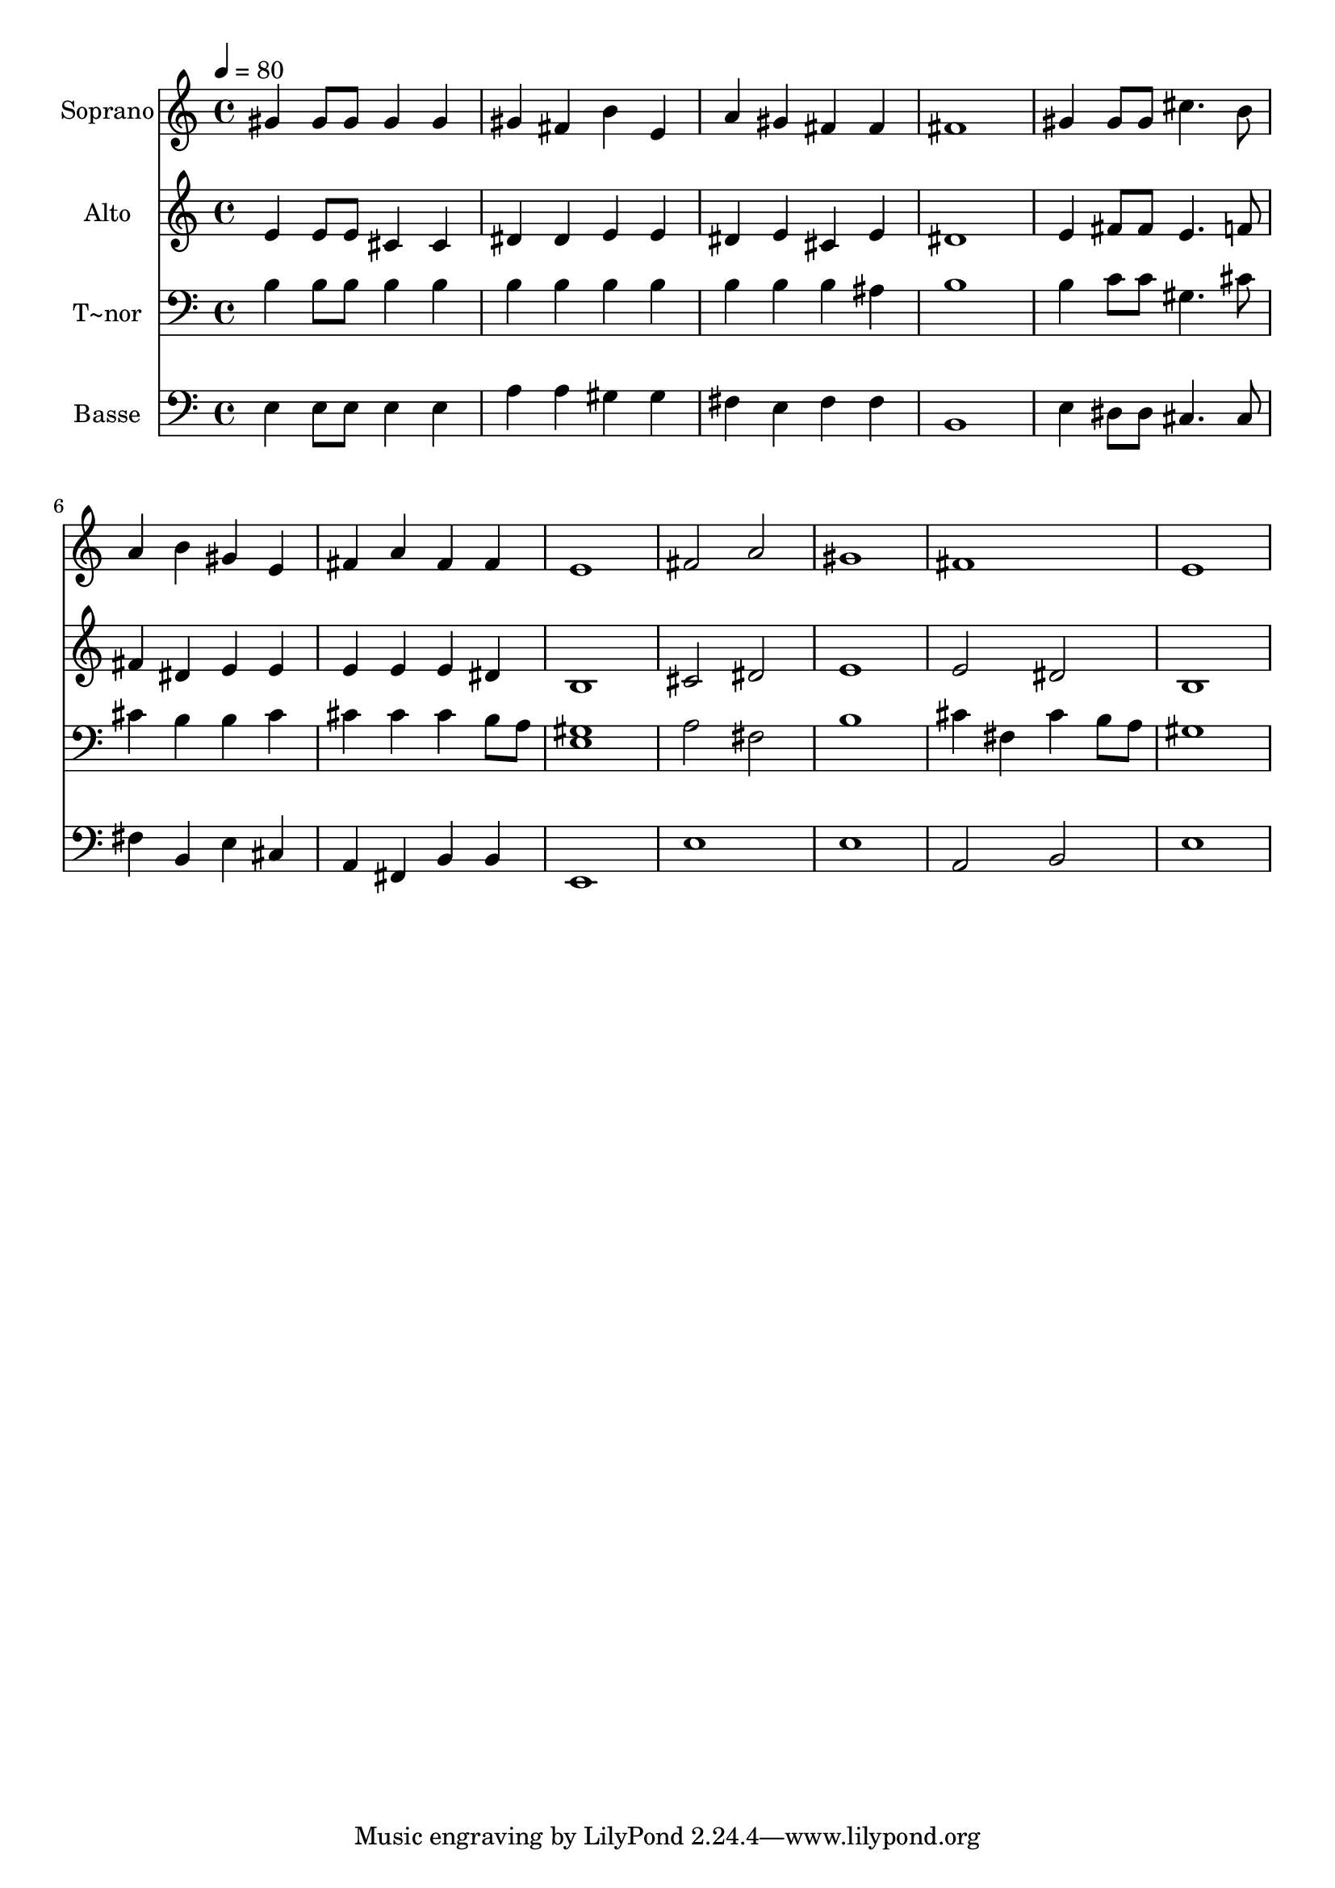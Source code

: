 % Lily was here -- automatically converted by /usr/bin/midi2ly from 700.mid
\version "2.14.0"

\layout {
  \context {
    \Voice
    \remove "Note_heads_engraver"
    \consists "Completion_heads_engraver"
    \remove "Rest_engraver"
    \consists "Completion_rest_engraver"
  }
}

trackAchannelA = {
  
  \time 4/4 
  
  \tempo 4 = 80 
  
}

trackA = <<
  \context Voice = voiceA \trackAchannelA
>>


trackBchannelA = {
  
  \set Staff.instrumentName = "Soprano"
  
}

trackBchannelB = \relative c {
  gis''4 gis8 gis gis4 gis 
  | % 2
  gis fis b e, 
  | % 3
  a gis fis fis 
  | % 4
  fis1 
  | % 5
  gis4 gis8 gis cis4. b8 
  | % 6
  a4 b gis e 
  | % 7
  fis a fis fis 
  | % 8
  e1 
  | % 9
  fis2 a 
  | % 10
  gis1 
  | % 11
  fis 
  | % 12
  e 
  | % 13
  
}

trackB = <<
  \context Voice = voiceA \trackBchannelA
  \context Voice = voiceB \trackBchannelB
>>


trackCchannelA = {
  
  \set Staff.instrumentName = "Alto"
  
}

trackCchannelC = \relative c {
  e'4 e8 e cis4 cis 
  | % 2
  dis dis e e 
  | % 3
  dis e cis e 
  | % 4
  dis1 
  | % 5
  e4 fis8 fis e4. f8 
  | % 6
  fis4 dis e e 
  | % 7
  e e e dis 
  | % 8
  b1 
  | % 9
  cis2 dis 
  | % 10
  e1 
  | % 11
  e2 dis 
  | % 12
  b1 
  | % 13
  
}

trackC = <<
  \context Voice = voiceA \trackCchannelA
  \context Voice = voiceB \trackCchannelC
>>


trackDchannelA = {
  
  \set Staff.instrumentName = "T~nor"
  
}

trackDchannelC = \relative c {
  b'4 b8 b b4 b 
  | % 2
  b b b b 
  | % 3
  b b b ais 
  | % 4
  b1 
  | % 5
  b4 c8 c gis4. cis8 
  | % 6
  cis4 b b cis 
  | % 7
  cis cis cis b8 a 
  | % 8
  <gis e >1 
  | % 9
  a2 fis 
  | % 10
  b1 
  | % 11
  cis4 fis, cis' b8 a 
  | % 12
  gis1 
  | % 13
  
}

trackD = <<

  \clef bass
  
  \context Voice = voiceA \trackDchannelA
  \context Voice = voiceB \trackDchannelC
>>


trackEchannelA = {
  
  \set Staff.instrumentName = "Basse"
  
}

trackEchannelC = \relative c {
  e4 e8 e e4 e 
  | % 2
  a a gis gis 
  | % 3
  fis e fis fis 
  | % 4
  b,1 
  | % 5
  e4 dis8 dis cis4. cis8 
  | % 6
  fis4 b, e cis 
  | % 7
  a fis b b 
  | % 8
  e,1 
  | % 9
  e' 
  | % 10
  e 
  | % 11
  a,2 b 
  | % 12
  e1 
  | % 13
  
}

trackE = <<

  \clef bass
  
  \context Voice = voiceA \trackEchannelA
  \context Voice = voiceB \trackEchannelC
>>


\score {
  <<
    \context Staff=trackB \trackA
    \context Staff=trackB \trackB
    \context Staff=trackC \trackA
    \context Staff=trackC \trackC
    \context Staff=trackD \trackA
    \context Staff=trackD \trackD
    \context Staff=trackE \trackA
    \context Staff=trackE \trackE
  >>
  \layout {}
  \midi {}
}
